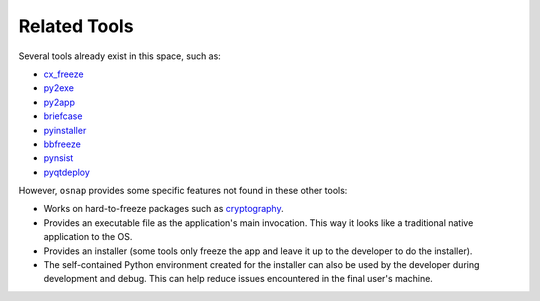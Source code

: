 
Related Tools
=============

Several tools already exist in this space, such as:

- `cx_freeze <http://cx-freeze.sourceforge.net/>`_
- `py2exe <http://www.py2exe.org/>`_
- `py2app <https://pythonhosted.org/py2app/>`_
- `briefcase <http://pybee.org/project/projects/tools/briefcase/>`_
- `pyinstaller <http://www.pyinstaller.org/>`_
- `bbfreeze <https://pypi.python.org/pypi/bbfreeze>`_
- `pynsist <https://github.com/takluyver/pynsist>`_
- `pyqtdeploy <https://www.riverbankcomputing.com/software/pyqtdeploy/>`_

However, ``osnap`` provides some specific features not found in these other tools:

- Works on hard-to-freeze packages such as `cryptography <https://cryptography.io>`_.
- Provides an executable file as the application's main invocation.  This way it looks like a traditional native
  application to the OS.
- Provides an installer (some tools only freeze the app and leave it up to the developer to do the installer).
- The self-contained Python environment created for the installer can also be used by the developer during development
  and debug. This can help reduce issues encountered in the final user's machine.
